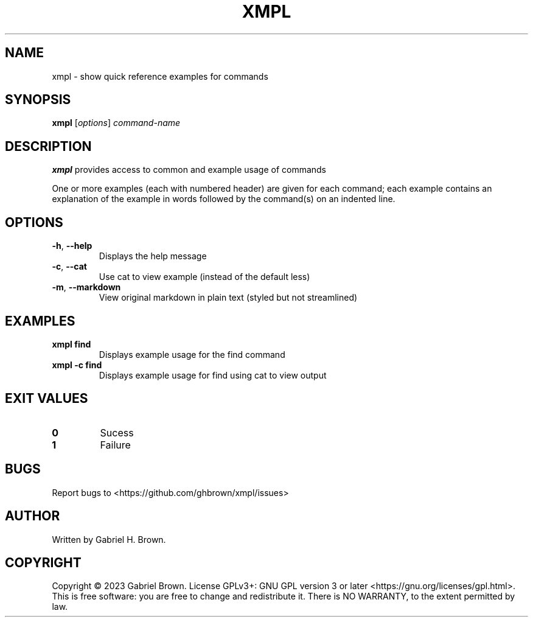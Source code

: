 .\" Automatically generated by Pandoc 3.0.1
.\"
.\" Define V font for inline verbatim, using C font in formats
.\" that render this, and otherwise B font.
.ie "\f[CB]x\f[]"x" \{\
. ftr V B
. ftr VI BI
. ftr VB B
. ftr VBI BI
.\}
.el \{\
. ftr V CR
. ftr VI CI
. ftr VB CB
. ftr VBI CBI
.\}
.TH "XMPL" "1" "" "xmpl" ""
.hy
.SH NAME
.PP
xmpl - show quick reference examples for commands
.SH SYNOPSIS
.PP
\f[B]xmpl\f[R] [\f[I]options\f[R]] \f[I]command-name\f[R]
.SH DESCRIPTION
.PP
\f[B]xmpl\f[R] provides access to common and example usage of commands
.PP
One or more examples (each with numbered header) are given for each
command; each example contains an explanation of the example in words
followed by the command(s) on an indented line.
.SH OPTIONS
.TP
\f[B]-h\f[R], \f[B]--help\f[R]
Displays the help message
.TP
\f[B]-c\f[R], \f[B]--cat\f[R]
Use cat to view example (instead of the default less)
.TP
\f[B]-m\f[R], \f[B]--markdown\f[R]
View original markdown in plain text (styled but not streamlined)
.SH EXAMPLES
.TP
\f[B]xmpl find\f[R]
Displays example usage for the find command
.TP
\f[B]xmpl -c find\f[R]
Displays example usage for find using cat to view output
.SH EXIT VALUES
.TP
\f[B]0\f[R]
Sucess
.TP
\f[B]1\f[R]
Failure
.SH BUGS
.PP
Report bugs to <https://github.com/ghbrown/xmpl/issues>
.SH AUTHOR
.PP
Written by Gabriel H.
Brown.
.SH COPYRIGHT
.PP
Copyright © 2023 Gabriel Brown.
License GPLv3+: GNU GPL version 3 or later
<https://gnu.org/licenses/gpl.html>.
This is free software: you are free to change and redistribute it.
There is NO WARRANTY, to the extent permitted by law.
